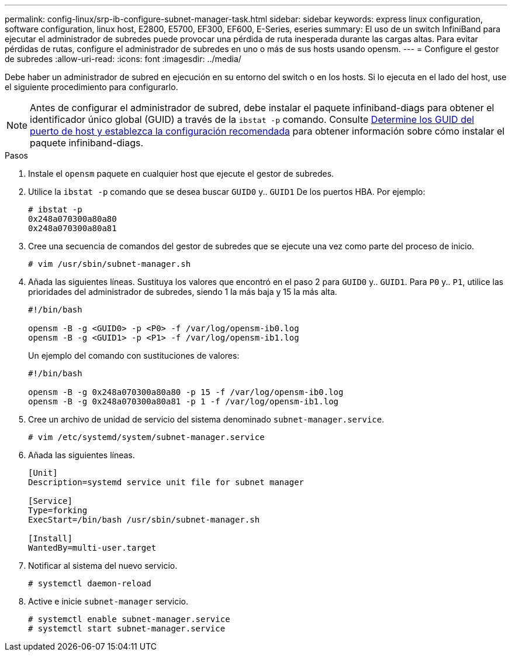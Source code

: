 ---
permalink: config-linux/srp-ib-configure-subnet-manager-task.html 
sidebar: sidebar 
keywords: express linux configuration, software configuration, linux host, E2800, E5700, EF300, EF600, E-Series, eseries 
summary: El uso de un switch InfiniBand para ejecutar el administrador de subredes puede provocar una pérdida de ruta inesperada durante las cargas altas. Para evitar pérdidas de rutas, configure el administrador de subredes en uno o más de sus hosts usando opensm. 
---
= Configure el gestor de subredes
:allow-uri-read: 
:icons: font
:imagesdir: ../media/


[role="lead"]
Debe haber un administrador de subred en ejecución en su entorno del switch o en los hosts. Si lo ejecuta en el lado del host, use el siguiente procedimiento para configurarlo.


NOTE: Antes de configurar el administrador de subred, debe instalar el paquete infiniband-diags para obtener el identificador único global (GUID) a través de la `ibstat -p` comando. Consulte xref:srp-ib-determine-host-port-guids-task.adoc[Determine los GUID del puerto de host y establezca la configuración recomendada] para obtener información sobre cómo instalar el paquete infiniband-diags.

.Pasos
. Instale el `opensm` paquete en cualquier host que ejecute el gestor de subredes.
. Utilice la `ibstat -p` comando que se desea buscar `GUID0` y.. `GUID1` De los puertos HBA. Por ejemplo:
+
[listing]
----
# ibstat -p
0x248a070300a80a80
0x248a070300a80a81
----
. Cree una secuencia de comandos del gestor de subredes que se ejecute una vez como parte del proceso de inicio.
+
[listing]
----
# vim /usr/sbin/subnet-manager.sh
----
. Añada las siguientes líneas. Sustituya los valores que encontró en el paso 2 para `GUID0` y.. `GUID1`. Para `P0` y.. `P1`, utilice las prioridades del administrador de subredes, siendo 1 la más baja y 15 la más alta.
+
[listing]
----
#!/bin/bash

opensm -B -g <GUID0> -p <P0> -f /var/log/opensm-ib0.log
opensm -B -g <GUID1> -p <P1> -f /var/log/opensm-ib1.log
----
+
Un ejemplo del comando con sustituciones de valores:

+
[listing]
----
#!/bin/bash

opensm -B -g 0x248a070300a80a80 -p 15 -f /var/log/opensm-ib0.log
opensm -B -g 0x248a070300a80a81 -p 1 -f /var/log/opensm-ib1.log
----
. Cree un archivo de unidad de servicio del sistema denominado `subnet-manager.service`.
+
[listing]
----
# vim /etc/systemd/system/subnet-manager.service
----
. Añada las siguientes líneas.
+
[listing]
----
[Unit]
Description=systemd service unit file for subnet manager

[Service]
Type=forking
ExecStart=/bin/bash /usr/sbin/subnet-manager.sh

[Install]
WantedBy=multi-user.target
----
. Notificar al sistema del nuevo servicio.
+
[listing]
----
# systemctl daemon-reload
----
. Active e inicie `subnet-manager` servicio.
+
[listing]
----
# systemctl enable subnet-manager.service
# systemctl start subnet-manager.service
----

